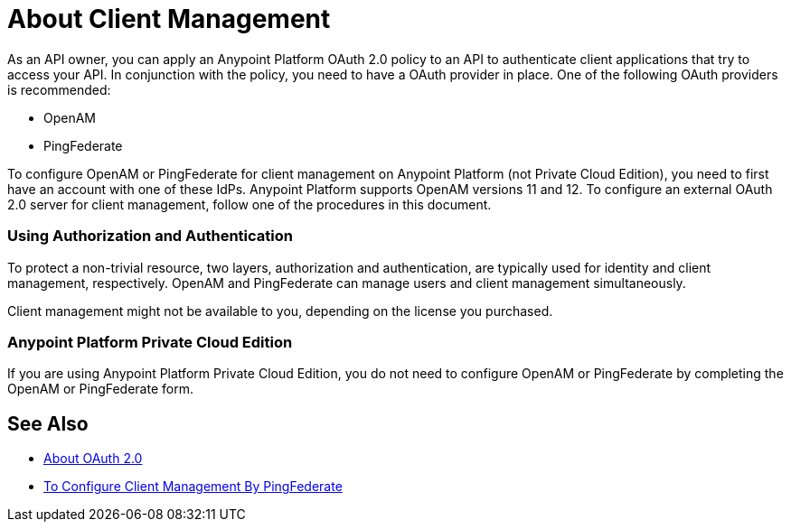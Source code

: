 = About Client Management

As an API owner, you can apply an Anypoint Platform OAuth 2.0  policy to an API to authenticate client applications that try to access your API. In conjunction with the policy, you need to have a OAuth provider in place. One of the following OAuth providers is recommended:

* OpenAM
* PingFederate

// * OpenID Connect (add after GA , khahn 4.14.2017)

// khahn 4.14.2017, moved full section to aes-oauth-faq.adoc in api-manager image:external-identity-b0a95.png[]

To configure OpenAM or PingFederate for client management on Anypoint Platform (not Private Cloud Edition), you need to first have an account with one of these IdPs. Anypoint Platform supports OpenAM versions 11 and 12. To configure an external OAuth 2.0 server for client management, follow one of the procedures in this document. 

=== Using Authorization and Authentication

To protect a non-trivial resource, two layers, authorization and authentication, are typically used for identity and client management, respectively. OpenAM and PingFederate can manage users and client management simultaneously.

Client management might not be available to you, depending on the license you purchased.


=== Anypoint Platform Private Cloud Edition

If you are using Anypoint Platform Private Cloud Edition, you do not need to configure OpenAM or PingFederate by completing the OpenAM or PingFederate form.

== See Also

* link:/api-manager/aes-oauth-faq[About OAuth 2.0]
* link:/access-management/conf-client-mgmt-pf-task[To Configure Client Management By PingFederate]


